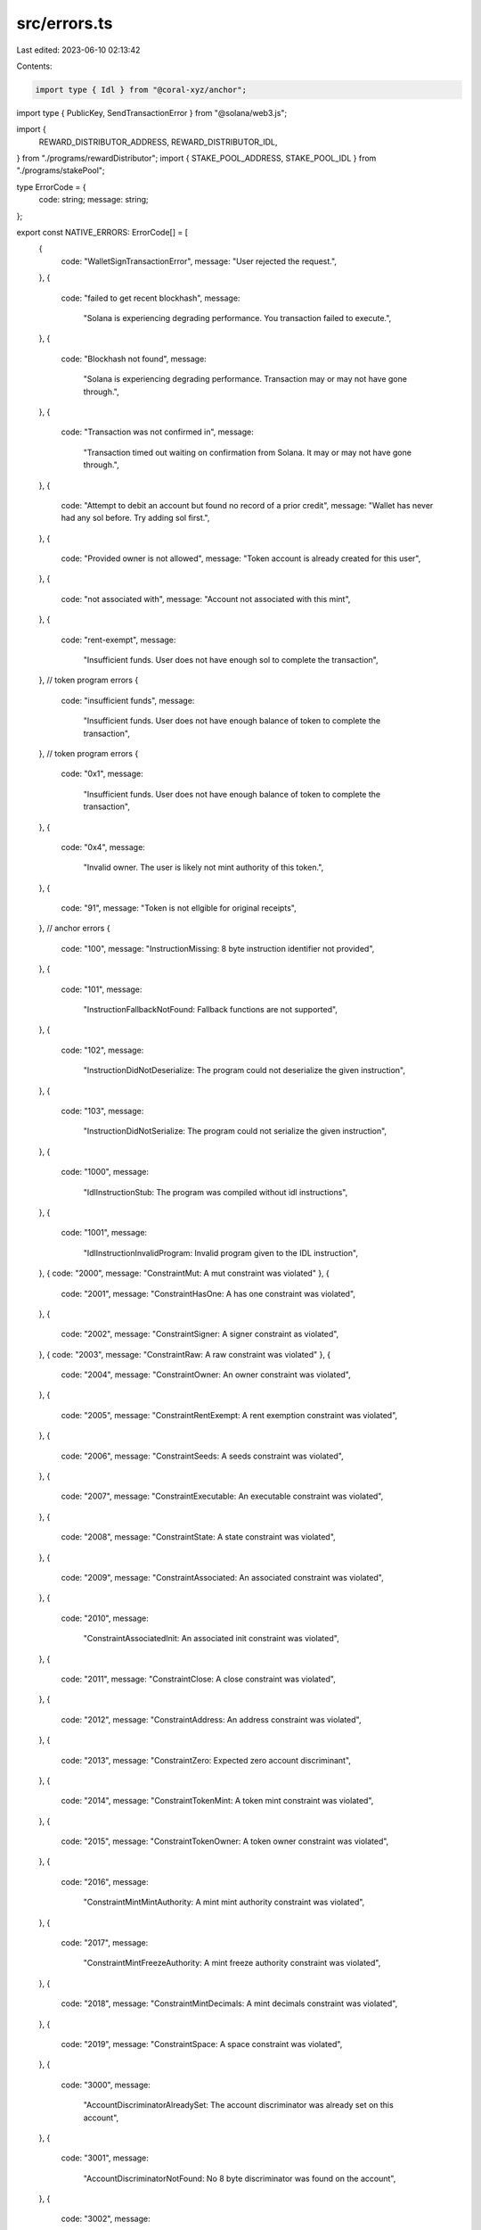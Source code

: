 src/errors.ts
=============

Last edited: 2023-06-10 02:13:42

Contents:

.. code-block:: ts

    import type { Idl } from "@coral-xyz/anchor";
import type { PublicKey, SendTransactionError } from "@solana/web3.js";

import {
  REWARD_DISTRIBUTOR_ADDRESS,
  REWARD_DISTRIBUTOR_IDL,
} from "./programs/rewardDistributor";
import { STAKE_POOL_ADDRESS, STAKE_POOL_IDL } from "./programs/stakePool";

type ErrorCode = {
  code: string;
  message: string;
};

export const NATIVE_ERRORS: ErrorCode[] = [
  {
    code: "WalletSignTransactionError",
    message: "User rejected the request.",
  },
  {
    code: "failed to get recent blockhash",
    message:
      "Solana is experiencing degrading performance. You transaction failed to execute.",
  },
  {
    code: "Blockhash not found",
    message:
      "Solana is experiencing degrading performance. Transaction may or may not have gone through.",
  },
  {
    code: "Transaction was not confirmed in",
    message:
      "Transaction timed out waiting on confirmation from Solana. It may or may not have gone through.",
  },
  {
    code: "Attempt to debit an account but found no record of a prior credit",
    message: "Wallet has never had any sol before. Try adding sol first.",
  },
  {
    code: "Provided owner is not allowed",
    message: "Token account is already created for this user",
  },
  {
    code: "not associated with",
    message: "Account not associated with this mint",
  },
  {
    code: "rent-exempt",
    message:
      "Insufficient funds. User does not have enough sol to complete the transaction",
  },
  // token program errors
  {
    code: "insufficient funds",
    message:
      "Insufficient funds. User does not have enough balance of token to complete the transaction",
  },
  // token program errors
  {
    code: "0x1",
    message:
      "Insufficient funds. User does not have enough balance of token to complete the transaction",
  },
  {
    code: "0x4",
    message:
      "Invalid owner. The user is likely not mint authority of this token.",
  },
  {
    code: "91",
    message: "Token is not ellgible for original receipts",
  },
  // anchor errors
  {
    code: "100",
    message: "InstructionMissing: 8 byte instruction identifier not provided",
  },
  {
    code: "101",
    message:
      "InstructionFallbackNotFound: Fallback functions are not supported",
  },
  {
    code: "102",
    message:
      "InstructionDidNotDeserialize: The program could not deserialize the given instruction",
  },
  {
    code: "103",
    message:
      "InstructionDidNotSerialize: The program could not serialize the given instruction",
  },
  {
    code: "1000",
    message:
      "IdlInstructionStub: The program was compiled without idl instructions",
  },
  {
    code: "1001",
    message:
      "IdlInstructionInvalidProgram: Invalid program given to the IDL instruction",
  },
  { code: "2000", message: "ConstraintMut: A mut constraint was violated" },
  {
    code: "2001",
    message: "ConstraintHasOne: A has one constraint was violated",
  },
  {
    code: "2002",
    message: "ConstraintSigner: A signer constraint as violated",
  },
  { code: "2003", message: "ConstraintRaw: A raw constraint was violated" },
  {
    code: "2004",
    message: "ConstraintOwner: An owner constraint was violated",
  },
  {
    code: "2005",
    message: "ConstraintRentExempt: A rent exemption constraint was violated",
  },
  {
    code: "2006",
    message: "ConstraintSeeds: A seeds constraint was violated",
  },
  {
    code: "2007",
    message: "ConstraintExecutable: An executable constraint was violated",
  },
  {
    code: "2008",
    message: "ConstraintState: A state constraint was violated",
  },
  {
    code: "2009",
    message: "ConstraintAssociated: An associated constraint was violated",
  },
  {
    code: "2010",
    message:
      "ConstraintAssociatedInit: An associated init constraint was violated",
  },
  {
    code: "2011",
    message: "ConstraintClose: A close constraint was violated",
  },
  {
    code: "2012",
    message: "ConstraintAddress: An address constraint was violated",
  },
  {
    code: "2013",
    message: "ConstraintZero: Expected zero account discriminant",
  },
  {
    code: "2014",
    message: "ConstraintTokenMint: A token mint constraint was violated",
  },
  {
    code: "2015",
    message: "ConstraintTokenOwner: A token owner constraint was violated",
  },
  {
    code: "2016",
    message:
      "ConstraintMintMintAuthority: A mint mint authority constraint was violated",
  },
  {
    code: "2017",
    message:
      "ConstraintMintFreezeAuthority: A mint freeze authority constraint was violated",
  },
  {
    code: "2018",
    message: "ConstraintMintDecimals: A mint decimals constraint was violated",
  },
  {
    code: "2019",
    message: "ConstraintSpace: A space constraint was violated",
  },
  {
    code: "3000",
    message:
      "AccountDiscriminatorAlreadySet: The account discriminator was already set on this account",
  },
  {
    code: "3001",
    message:
      "AccountDiscriminatorNotFound: No 8 byte discriminator was found on the account",
  },
  {
    code: "3002",
    message:
      "AccountDiscriminatorMismatch: 8 byte discriminator did not match what was expected",
  },
  {
    code: "3003",
    message: "AccountDidNotDeserialize: Failed to deserialize the account",
  },
  {
    code: "3004",
    message: "AccountDidNotSerialize: Failed to serialize the account",
  },
  {
    code: "3005",
    message:
      "AccountNotEnoughKeys: Not enough account keys given to the instruction",
  },
  {
    code: "3006",
    message: "AccountNotMutable: The given account is not mutable",
  },
  {
    code: "3007",
    message:
      "AccountNotProgramOwned: The given account is not owned by the executing program",
  },
  {
    code: "3008",
    message: "InvalidProgramId: Program ID was not as expected",
  },
  {
    code: "3009",
    message: "InvalidProgramExecutable: Program account is not executable",
  },
  {
    code: "3010",
    message: "AccountNotSigner: The given account did not sign",
  },
  {
    code: "3011",
    message:
      "AccountNotSystemOwned: The given account is not owned by the system program",
  },
  {
    code: "3012",
    message:
      "AccountNotInitialized: The program expected this account to be already initialized",
  },
  {
    code: "3013",
    message:
      "AccountNotProgramData: The given account is not a program data account",
  },
  {
    code: "3014",
    message:
      "AccountNotAssociatedTokenAccount: The given account is not the associated token account",
  },
  {
    code: "4000",
    message:
      "StateInvalidAddress: The given state account does not have the correct address",
  },
  {
    code: "5000",
    message:
      "Deprecated: The API being used is deprecated and should no longer be used",
  },
].reverse();

export type ErrorOptions = {
  /** ProgramIdls in priority order */
  programIdls?: { idl: Idl; programId: PublicKey }[];
  /** Additional errors by code */
  additionalErrors?: ErrorCode[];
};

export const handleError = (
  e: any,
  fallBackMessage = "Transaction failed",
  // programIdls in priority order
  options: ErrorOptions = {
    programIdls: [
      { programId: STAKE_POOL_ADDRESS, idl: STAKE_POOL_IDL },
      { programId: REWARD_DISTRIBUTOR_ADDRESS, idl: REWARD_DISTRIBUTOR_IDL },
    ],
    additionalErrors: NATIVE_ERRORS,
  }
): string => {
  const programIdls = options.programIdls ?? [];
  const additionalErrors = options.additionalErrors ?? [];
  const hex = (e as SendTransactionError)?.message?.split(" ").at(-1);
  const dec = parseInt(hex || "", 16);
  const logs =
    (e as SendTransactionError)?.logs ?? [
      (e as SendTransactionError)?.message,
    ] ?? [(e as Error).toString()] ??
    [];

  const matchedErrors: { programMatch?: boolean; errorMatch?: string }[] = [
    ...[
      ...programIdls.map(({ idl, programId }) => ({
        // match program on any log that includes programId and 'failed'
        programMatch: logs?.some(
          (l) => l?.includes(programId.toString()) && l.includes("failed")
        ),
        // match error with decimal
        errorMatch: idl.errors?.find((err) => err.code === dec)?.msg,
      })),
      {
        // match native error with decimal
        errorMatch: additionalErrors.find((err) => err.code === dec.toString())
          ?.message,
      },
    ],
    ...[
      {
        programMatch: true,
        errorMatch: additionalErrors.find(
          (err) =>
            // message includes error
            (e as SendTransactionError)?.message?.includes(err.code) ||
            // toString includes error
            (e as Error).toString().includes(err.code) ||
            // any log includes error
            (e as SendTransactionError)?.logs?.some((l) =>
              l.toString().includes(err.code)
            )
        )?.message,
      },
      ...programIdls.map(({ idl, programId }) => ({
        // match program on any log that includes programId and 'failed'
        programMatch: logs?.some(
          (l) => l?.includes(programId.toString()) && l.includes("failed")
        ),
        errorMatch: idl.errors?.find(
          (err) =>
            // message includes error
            (e as SendTransactionError)?.message?.includes(
              err.code.toString()
            ) ||
            // toString includes error
            (e as Error).toString().includes(err.code.toString()) ||
            // any log includes error
            (e as SendTransactionError)?.logs?.some((l) =>
              l.toString().includes(err.code.toString())
            )
        )?.msg,
      })),
    ],
  ];

  return (
    matchedErrors.find((e) => e.programMatch && e.errorMatch)?.errorMatch ||
    matchedErrors.find((e) => e.errorMatch)?.errorMatch ||
    fallBackMessage
  );
};


